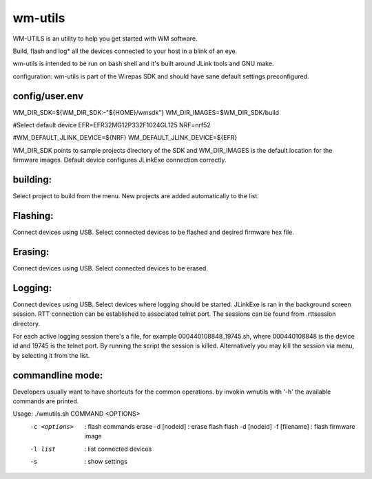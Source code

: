 wm-utils
========

WM-UTILS is an utility to help you get started with WM software.

Build, flash and log* all the devices connected to your host in a blink of an eye.


wm-utils is intended to be run on bash shell and it's built around JLink tools and GNU make.

configuration:
wm-utils is part of the Wirepas SDK and should have sane default settings preconfigured.

config/user.env
---------------
WM_DIR_SDK=${WM_DIR_SDK:-"${HOME}/wmsdk"}
WM_DIR_IMAGES=$WM_DIR_SDK/build

#Select default device
EFR=EFR32MG12P332F1024GL125
NRF=nrf52

#WM_DEFAULT_JLINK_DEVICE=${NRF}
WM_DEFAULT_JLINK_DEVICE=${EFR}

WM_DIR_SDK points to sample projects directory of the SDK and WM_DIR_IMAGES is the default location for the firmware images.
Default device configures JLinkExe connection correctly.

building:
---------
Select project to build from the menu. New projects are added automatically to the list.

Flashing:
---------
Connect devices using USB. Select connected devices to be flashed and desired firmware hex file. 

Erasing:
--------
Connect devices using USB. Select connected devices to be erased.

Logging:
--------
Connect devices using USB. Select devices where logging should be started. JLinkExe is ran in the background screen session.
RTT connection can be established to associated telnet port. The sessions can be found from .rttsession directory. 

For each active logging session there's a file, for example 000440108848_19745.sh, where 000440108848 is the device id and
19745 is the telnet port. By running the script the session is killed. Alternatively you may kill the session via menu, by selecting it from the list.

commandline mode:
------------------
Developers usually want to have shortcuts for the common operations. by invokin wmutils with '-h' the available commands are printed.

Usage: ./wmutils.sh COMMAND <OPTIONS>
    -c <options>                        : flash commands
       erase -d [nodeid]                : erase flash
       flash -d [nodeid] -f [filename]  : flash firmware image

    -l list                             : list connected devices

    -s                                  : show settings




